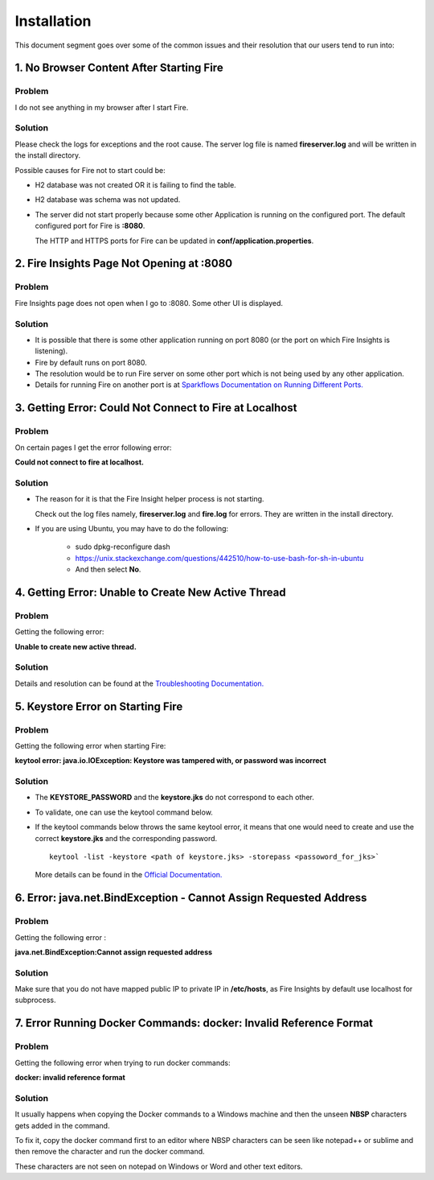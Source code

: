 Installation
============

This document segment goes over some of the common issues and their resolution that our users tend to run into:


1. No Browser Content After Starting Fire
---------------

**Problem**
++++++++

I do not see anything in my browser after I start Fire.

**Solution**
++++++++
Please check the logs for exceptions and the root cause. The server log file is named **fireserver.log** and will be written in the install directory.

Possible causes for Fire not to start could be:

* H2 database was not created OR it is failing to find the table.
* H2 database was schema was not updated.
* The server did not start properly because some other Application is running on the configured port. The default configured port for Fire is **:8080**. 

  The HTTP and HTTPS ports for Fire can be updated in **conf/application.properties**.

2. Fire Insights Page Not Opening at :8080
--------------------------

**Problem**
++++++++

Fire Insights page does not open when I go to :8080. Some other UI is displayed.

**Solution**
++++++++

* It is possible that there is some other application running on port 8080 (or the port on which Fire Insights is listening).
* Fire by default runs on port 8080.
* The resolution would be to run Fire server on some other port which is not being used by any other application. 
* Details for running Fire on another port is at `Sparkflows Documentation on Running Different Ports. <https://docs.sparkflows.io/en/latest/installation/configuration/running-different-port.html>`_

3. Getting Error: Could Not Connect to Fire at Localhost
----------------------------

**Problem**
++++++++

On certain pages I get the error following error: 

**Could not connect to fire at localhost.**

**Solution**
+++++++

* The reason for it is that the Fire Insight helper process is not starting. 

  Check out the log files namely, **fireserver.log** and **fire.log** for errors. They are written in the install directory.

* If you are using Ubuntu, you may have to do the following:
  
   - sudo dpkg-reconfigure dash
   - https://unix.stackexchange.com/questions/442510/how-to-use-bash-for-sh-in-ubuntu
   - And then select **No**.

4. Getting Error: Unable to Create New Active Thread
----------------

**Problem**
++++++

Getting the following error: 

**Unable to create new active thread.**


**Solution**
+++++++

Details and resolution can be found at the `Troubleshooting Documentation. <https://dzone.com/articles/troubleshoot-outofmemoryerror-unable-to-create-new>`_

5. Keystore Error on Starting Fire
-------------

**Problem**
++++++++
Getting the following error when starting Fire:

**keytool error: java.io.IOException: Keystore was tampered with, or password was incorrect**

**Solution**
++++++++

* The **KEYSTORE_PASSWORD** and the **keystore.jks** do not correspond to each other.
* To validate, one can use the keytool command below. 
* If the keytool commands below throws the same keytool error, it means that one would need to create and use the correct **keystore.jks** and the corresponding password.
  ::  
      keytool -list -keystore <path of keystore.jks> -storepass <passoword_for_jks>`
 
  More details can be found in the `Official Documentation. <https://docs.oracle.com/javase/8/docs/technotes/tools/unix/keytool.html>`_

6. Error: java.net.BindException - Cannot Assign Requested Address
----------------------------

**Problem**
++++++++

Getting the following error : 

**java.net.BindException:Cannot assign requested address**

**Solution**
+++++++

Make sure that you do not have mapped public IP to private IP in **/etc/hosts**, as Fire Insights by default use localhost for subprocess.

7. Error Running Docker Commands: docker: Invalid Reference Format
------------------------

**Problem** 
++++++++

Getting the following error when trying to run docker commands: 

**docker: invalid reference format**

**Solution**
+++++++++

It usually happens when copying the Docker commands to a Windows machine and then the unseen **NBSP** characters gets added in the command. 

To fix it, copy the docker command first to an editor where NBSP characters can be seen like notepad++ or sublime and then remove the character and run the docker command.

These characters are not seen on notepad on Windows or Word and other text editors.
